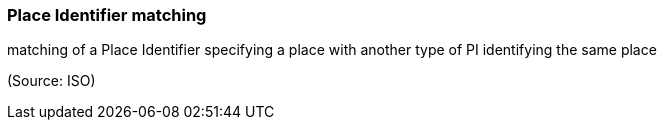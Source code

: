=== Place Identifier matching

matching of a Place Identifier specifying a place with another type of PI identifying the same place

(Source: ISO)

